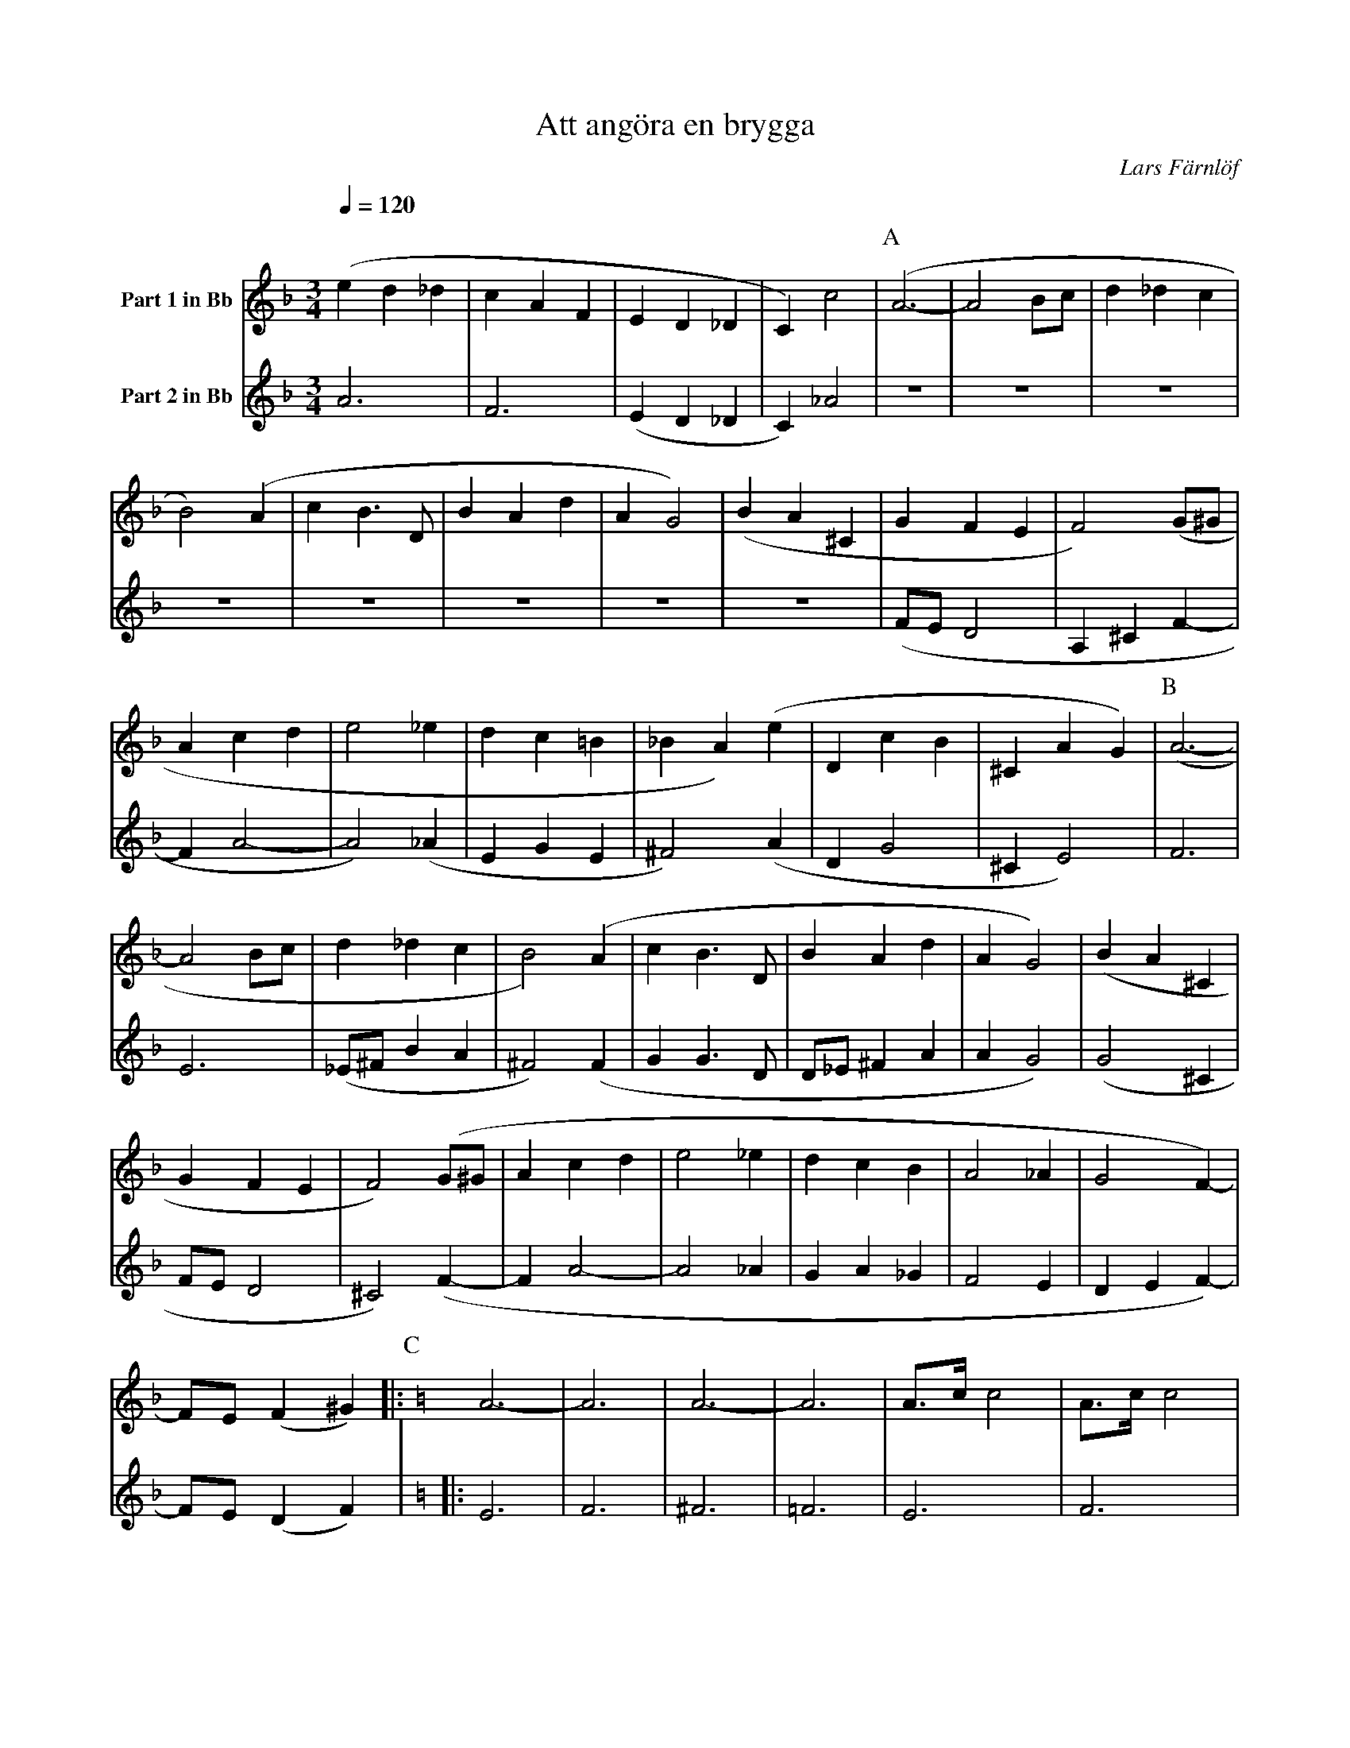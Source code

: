 X:1
T:Att angöra en brygga
C:Lars Färnlöf
K:F
Q:1/4=120
M:3/4
V:1 name="Part 1 in Bb"
L:1/4
%%MIDI transpose -2
(e d _d | c A F | E D _D | C) c2 | [P:A] (A3- | A2 B/c/ | d _d c | 
B2) (A | c B3/2 D/ | B A d | A G2) | (B A ^C | G F E |  F2) (G/^G/ | 
A c d | e2 _e | d c =B | _B A) (e | D c B | ^C A G) | [P:B] (A3- | 
A2 B/c/ | d _d c | B2) (A | c B3/2 D/ | B A d | A G2) | (B A ^C | 
G F E | F2) (G/^G/ | A c d | e2 _e | d c B | A2 _A | G2 F-) |
F/E/ (F ^G) |: [P:C][K:C] A3- | A3 | A3- | A3 | A3/4c/4 c2 | A3/4c/4 c2 |  
A3/4c/4 c2 | [1 A3/4c/4 c2 :| [2 (A c ^c) |] 
V:2 name="Part 2 in Bb"
L:1/4
%%MIDI transpose -2
A3 | F3 | (E D _D | C) _A2 | 
[P:A]Z8 | (F/E/ D2 | A, ^C F- | 
F A2- | A2) (_A | E G E | ^F2) (A | D G2 | ^C E2) | [P:B] F3 | 
E3 | (_E/^F/ B A | ^F2) (F | G G3/2 D/ | D/_E/ ^F A | A G2) | (G2 ^C | 
F/E/ D2 | ^C2) (F- | F A2- | A2 _A | G A _G | F2 E | D E F-) | F/E/ (D F) | 
[P:C][K:C] |: E3 | F3 | ^F3 | =F3 | E3 | F3 | ^F3 | [1 =F3 :|[2 (G E G) |]

